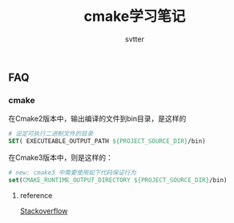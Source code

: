 #+TITLE: cmake学习笔记
#+AUTHOR: svtter


** FAQ
   
*** cmake

在Cmake2版本中，输出编译的文件到bin目录，是这样的

#+BEGIN_SRC cmake
# 设定可执行二进制文件的目录
SET( EXECUTEABLE_OUTPUT_PATH ${PROJECT_SOURCE_DIR}/bin)
#+END_SRC

在Cmake3版本中，则是这样的：

#+BEGIN_SRC cmake
# new: cmake3 中需要使用如下代码保证行为
set(CMAKE_RUNTIME_OUTPUT_DIRECTORY ${PROJECT_SOURCE_DIR}/bin)
#+END_SRC

**** reference

     [[https://stackoverflow.com/questions/15728805/output-the-binaries-in-the-projects-root-bin-subfolder-using-cmake][Stackoverflow]]

